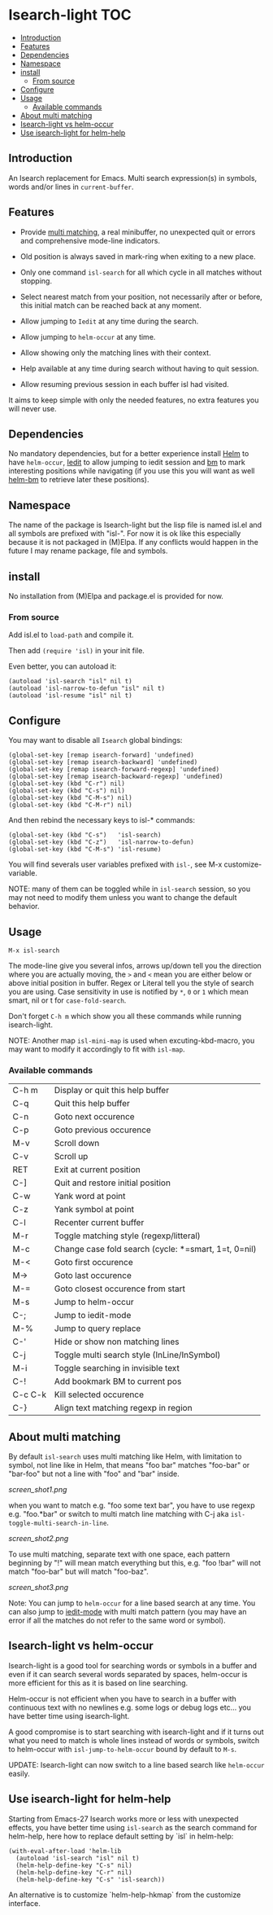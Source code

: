 * Isearch-light                                                         :TOC:
  - [[#introduction][Introduction]]
  - [[#features][Features]]
  - [[#dependencies][Dependencies]]
  - [[#namespace][Namespace]]
  - [[#install][install]]
    - [[#from-source][From source]]
  - [[#configure][Configure]]
  - [[#usage][Usage]]
    - [[#available-commands][Available commands]]
  - [[#about-multi-matching][About multi matching]]
  - [[#isearch-light-vs-helm-occur][Isearch-light vs helm-occur]]
  - [[#use-isearch-light-for-helm-help][Use isearch-light for helm-help]]

** Introduction

An Isearch replacement for Emacs.
Multi search expression(s) in symbols, words and/or lines in ~current-buffer~.

** Features

- Provide [[https://github.com/thierryvolpiatto/isearch-light?tab=readme-ov-file#about-multi-matching][multi matching]], a real minibuffer, no unexpected quit or
  errors and comprehensive mode-line indicators.

- Old position is always saved in mark-ring when exiting to a new place.

- Only one command =isl-search= for all which cycle in all matches
  without stopping.

- Select nearest match from your position, not necessarily after or
  before, this initial match can be reached back at any moment.

- Allow jumping to =Iedit= at any time during the search.

- Allow jumping to =helm-occur= at any time.

- Allow showing only the matching lines with their context.

- Help available at any time during search without having to quit
  session.

- Allow resuming previous session in each buffer isl had visited.

It aims to keep simple with only the needed features, no extra
features you will never use.

** Dependencies

No mandatory dependencies, but for a better experience install [[https://github.com/emacs-helm/helm][Helm]] to
have =helm-occur=, [[https://github.com/victorhge/iedit][Iedit]] to allow jumping to iedit session and [[https://github.com/joodland/bm][bm]] to
mark interesting positions while navigating (if you use this you will
want as well [[https://github.com/emacs-helm/helm-bm][helm-bm]] to retrieve later these positions).

** Namespace

The name of the package is Isearch-light but the lisp file is named
isl.el and all symbols are prefixed with "isl-". For now it is ok like
this especially because it is not packaged in (M)Elpa. If any
conflicts would happen in the future I may rename package, file and symbols.

** install

No installation from (M)Elpa and package.el is provided for now.

*** From source

Add isl.el to =load-path= and compile it.

Then add =(require 'isl)= in your init file.

Even better, you can autoload it:

#+begin_src elisp
    (autoload 'isl-search "isl" nil t)
    (autoload 'isl-narrow-to-defun "isl" nil t)
    (autoload 'isl-resume "isl" nil t)
#+end_src

** Configure

You may want to disable all =Isearch= global bindings:

#+begin_src elisp
    (global-set-key [remap isearch-forward] 'undefined)
    (global-set-key [remap isearch-backward] 'undefined)
    (global-set-key [remap isearch-forward-regexp] 'undefined)
    (global-set-key [remap isearch-backward-regexp] 'undefined)
    (global-set-key (kbd "C-r") nil)
    (global-set-key (kbd "C-s") nil)
    (global-set-key (kbd "C-M-s") nil)
    (global-set-key (kbd "C-M-r") nil)
#+end_src

And then rebind the necessary keys to isl-* commands:

#+begin_src elisp
    (global-set-key (kbd "C-s")   'isl-search)
    (global-set-key (kbd "C-z")   'isl-narrow-to-defun)
    (global-set-key (kbd "C-M-s") 'isl-resume)
#+end_src

You will find severals user variables prefixed with =isl-=, see M-x customize-variable.

NOTE: many of them can be toggled while in =isl-search= session, so
you may not need to modify them unless you want to change the default
behavior.

** Usage

=M-x isl-search=

The mode-line give you several infos, arrows up/down tell you the
direction where you are actually moving, the =>= and =<= mean you are
either below or above initial position in buffer. Regex or Literal
tell you the style of search you are using. Case sensitivity in use is
notified by ~*~, ~0~ or ~1~ which mean smart, nil or t for =case-fold-search=.

Don't forget =C-h m= which show you all these commands while
running isearch-light.

NOTE:  Another map =isl-mini-map= is used when excuting-kbd-macro, you may
want to modify it accordingly to fit with =isl-map=.

*** Available commands

| C-h m   | Display or quit this help buffer                     |
| C-q     | Quit this help buffer                                |
| C-n     | Goto next occurence                                  |
| C-p     | Goto previous occurence                              |
| M-v     | Scroll down                                          |
| C-v     | Scroll up                                            |
| RET     | Exit at current position                             |
| C-]     | Quit and restore initial position                    |
| C-w     | Yank word at point                                   |
| C-z     | Yank symbol at point                                 |
| C-l     | Recenter current buffer                              |
| M-r     | Toggle matching style (regexp/litteral)              |
| M-c     | Change case fold search (cycle: *=smart, 1=t, 0=nil) |
| M-<     | Goto first occurence                                 |
| M->     | Goto last occurence                                  |
| M-=     | Goto closest occurence from start                    |
| M-s     | Jump to helm-occur                                   |
| C-;     | Jump to iedit-mode                                   |
| M-%     | Jump to query replace                                |
| C-'     | Hide or show non matching lines                      |
| C-j     | Toggle multi search style (InLine/InSymbol)          |
| M-i     | Toggle searching in invisible text                   |
| C-!     | Add bookmark BM to current pos                       |
| C-c C-k | Kill selected occurence                              |
| C-}     | Align text matching regexp in region                 |

** About multi matching

By default =isl-search= uses multi matching like Helm, with limitation
to symbol, not line like in Helm, that means "foo bar" matches
"foo-bar" or "bar-foo" but not a line with "foo" and "bar" inside.

[[screen_shot1.png]]

when you want to match e.g. "foo some text bar",
you have to use regexp e.g. "foo.*bar" or switch to multi match line
matching with C-j aka =isl-toggle-multi-search-in-line=.

[[screen_shot2.png]]

To use multi matching, separate text with one space, each pattern
beginning by "!" will mean match everything but this, e.g. "foo !bar"
will not match "foo-bar" but will match "foo-baz".

[[screen_shot3.png]]

Note: You can jump to =helm-occur= for a line based search at any time.
You can also jump to [[https://github.com/victorhge/iedit][iedit-mode]] with multi match pattern (you may have
an error if all the matches do not refer to the same word or symbol).

** Isearch-light vs helm-occur

Isearch-light is a good tool for searching words or symbols in a
buffer and even if it can search several words separated by spaces,
helm-occur is more efficient for this as it is based on line searching.

Helm-occur is not efficient when you have to search in a buffer with
continuous text with no newlines e.g. some logs or debug logs
etc... you have better time using isearch-light.

A good compromise is to start searching with isearch-light and if it
turns out what you need to match is whole lines instead of words or
symbols, switch to helm-occur with =isl-jump-to-helm-occur= bound by
default to =M-s=.

UPDATE: Isearch-light can now switch to a line based search like
=helm-occur= easily.

** Use isearch-light for helm-help

Starting from Emacs-27 Isearch works more or less with unexpected
effects, you have better time using =isl-search= as the search command for
helm-help, here how to replace default setting by `isl` in helm-help:

#+begin_src elisp
    (with-eval-after-load 'helm-lib
      (autoload 'isl-search "isl" nil t)
      (helm-help-define-key "C-s" nil)
      (helm-help-define-key "C-r" nil)
      (helm-help-define-key "C-s" 'isl-search))    
#+end_src

An alternative is to customize `helm-help-hkmap` from the customize interface.


